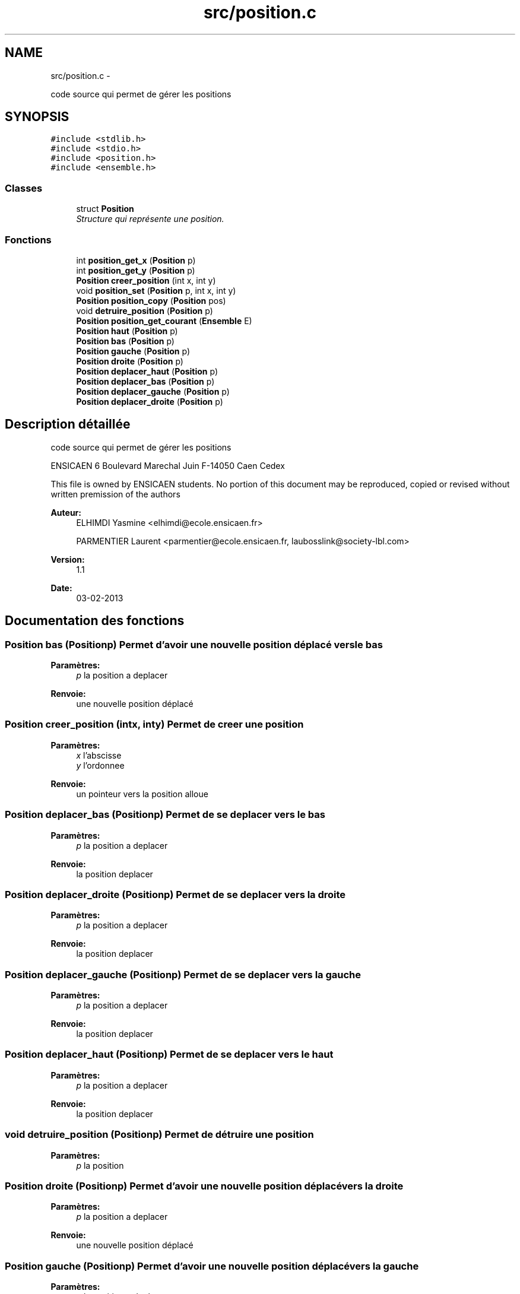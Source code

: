 .TH "src/position.c" 3 "Jeudi Février 20 2014" "Jeu du GO" \" -*- nroff -*-
.ad l
.nh
.SH NAME
src/position.c \- 
.PP
code source qui permet de gérer les positions  

.SH SYNOPSIS
.br
.PP
\fC#include <stdlib\&.h>\fP
.br
\fC#include <stdio\&.h>\fP
.br
\fC#include <position\&.h>\fP
.br
\fC#include <ensemble\&.h>\fP
.br

.SS "Classes"

.in +1c
.ti -1c
.RI "struct \fBPosition\fP"
.br
.RI "\fIStructure qui représente une position\&. \fP"
.in -1c
.SS "Fonctions"

.in +1c
.ti -1c
.RI "int \fBposition_get_x\fP (\fBPosition\fP p)"
.br
.ti -1c
.RI "int \fBposition_get_y\fP (\fBPosition\fP p)"
.br
.ti -1c
.RI "\fBPosition\fP \fBcreer_position\fP (int x, int y)"
.br
.ti -1c
.RI "void \fBposition_set\fP (\fBPosition\fP p, int x, int y)"
.br
.ti -1c
.RI "\fBPosition\fP \fBposition_copy\fP (\fBPosition\fP pos)"
.br
.ti -1c
.RI "void \fBdetruire_position\fP (\fBPosition\fP p)"
.br
.ti -1c
.RI "\fBPosition\fP \fBposition_get_courant\fP (\fBEnsemble\fP E)"
.br
.ti -1c
.RI "\fBPosition\fP \fBhaut\fP (\fBPosition\fP p)"
.br
.ti -1c
.RI "\fBPosition\fP \fBbas\fP (\fBPosition\fP p)"
.br
.ti -1c
.RI "\fBPosition\fP \fBgauche\fP (\fBPosition\fP p)"
.br
.ti -1c
.RI "\fBPosition\fP \fBdroite\fP (\fBPosition\fP p)"
.br
.ti -1c
.RI "\fBPosition\fP \fBdeplacer_haut\fP (\fBPosition\fP p)"
.br
.ti -1c
.RI "\fBPosition\fP \fBdeplacer_bas\fP (\fBPosition\fP p)"
.br
.ti -1c
.RI "\fBPosition\fP \fBdeplacer_gauche\fP (\fBPosition\fP p)"
.br
.ti -1c
.RI "\fBPosition\fP \fBdeplacer_droite\fP (\fBPosition\fP p)"
.br
.in -1c
.SH "Description détaillée"
.PP 
code source qui permet de gérer les positions 

ENSICAEN 6 Boulevard Marechal Juin F-14050 Caen Cedex
.PP
This file is owned by ENSICAEN students\&. No portion of this document may be reproduced, copied or revised without written premission of the authors 
.PP
\fBAuteur:\fP
.RS 4
ELHIMDI Yasmine <elhimdi@ecole.ensicaen.fr> 
.PP
PARMENTIER Laurent <parmentier@ecole.ensicaen.fr, laubosslink@society-lbl.com> 
.RE
.PP
\fBVersion:\fP
.RS 4
1\&.1 
.RE
.PP
\fBDate:\fP
.RS 4
03-02-2013 
.RE
.PP

.SH "Documentation des fonctions"
.PP 
.SS "\fBPosition\fP \fBbas\fP (\fBPosition\fPp)"Permet d'avoir une nouvelle position déplacé vers le bas 
.PP
\fBParamètres:\fP
.RS 4
\fIp\fP la position a deplacer 
.RE
.PP
\fBRenvoie:\fP
.RS 4
une nouvelle position déplacé 
.RE
.PP

.SS "\fBPosition\fP \fBcreer_position\fP (intx, inty)"Permet de creer une position 
.PP
\fBParamètres:\fP
.RS 4
\fIx\fP l'abscisse 
.br
\fIy\fP l'ordonnee 
.RE
.PP
\fBRenvoie:\fP
.RS 4
un pointeur vers la position alloue 
.RE
.PP

.SS "\fBPosition\fP \fBdeplacer_bas\fP (\fBPosition\fPp)"Permet de se deplacer vers le bas 
.PP
\fBParamètres:\fP
.RS 4
\fIp\fP la position a deplacer 
.RE
.PP
\fBRenvoie:\fP
.RS 4
la position deplacer 
.RE
.PP

.SS "\fBPosition\fP \fBdeplacer_droite\fP (\fBPosition\fPp)"Permet de se deplacer vers la droite 
.PP
\fBParamètres:\fP
.RS 4
\fIp\fP la position a deplacer 
.RE
.PP
\fBRenvoie:\fP
.RS 4
la position deplacer 
.RE
.PP

.SS "\fBPosition\fP \fBdeplacer_gauche\fP (\fBPosition\fPp)"Permet de se deplacer vers la gauche 
.PP
\fBParamètres:\fP
.RS 4
\fIp\fP la position a deplacer 
.RE
.PP
\fBRenvoie:\fP
.RS 4
la position deplacer 
.RE
.PP

.SS "\fBPosition\fP \fBdeplacer_haut\fP (\fBPosition\fPp)"Permet de se deplacer vers le haut 
.PP
\fBParamètres:\fP
.RS 4
\fIp\fP la position a deplacer 
.RE
.PP
\fBRenvoie:\fP
.RS 4
la position deplacer 
.RE
.PP

.SS "void \fBdetruire_position\fP (\fBPosition\fPp)"Permet de détruire une position 
.PP
\fBParamètres:\fP
.RS 4
\fIp\fP la position 
.RE
.PP

.SS "\fBPosition\fP \fBdroite\fP (\fBPosition\fPp)"Permet d'avoir une nouvelle position déplacé vers la droite 
.PP
\fBParamètres:\fP
.RS 4
\fIp\fP la position a deplacer 
.RE
.PP
\fBRenvoie:\fP
.RS 4
une nouvelle position déplacé 
.RE
.PP

.SS "\fBPosition\fP \fBgauche\fP (\fBPosition\fPp)"Permet d'avoir une nouvelle position déplacé vers la gauche 
.PP
\fBParamètres:\fP
.RS 4
\fIp\fP la position a deplacer 
.RE
.PP
\fBRenvoie:\fP
.RS 4
une nouvelle position déplacé 
.RE
.PP

.SS "\fBPosition\fP \fBhaut\fP (\fBPosition\fPp)"Permet d'avoir une nouvelle position déplacé vers le haut 
.PP
\fBParamètres:\fP
.RS 4
\fIp\fP la position a deplacer 
.RE
.PP
\fBRenvoie:\fP
.RS 4
une nouvelle position déplacé 
.RE
.PP

.SS "\fBPosition\fP \fBposition_copy\fP (\fBPosition\fPpos)"Permet de copier une position actuelle dans une nouvelle 
.PP
\fBParamètres:\fP
.RS 4
\fIpos\fP la position actuelle 
.RE
.PP
\fBRenvoie:\fP
.RS 4
une nouvelle position 
.RE
.PP

.SS "\fBPosition\fP \fBposition_get_courant\fP (\fBEnsemble\fPE)"Permet de récupérer la position actuelle d'un ensemble 
.PP
\fBParamètres:\fP
.RS 4
\fIE\fP l'ensemble 
.RE
.PP
\fBRenvoie:\fP
.RS 4
Un pointeur vers une position 
.RE
.PP

.SS "int \fBposition_get_x\fP (\fBPosition\fPp)"Permet de récupérer l'abcisse de la position p 
.PP
\fBParamètres:\fP
.RS 4
\fIp\fP le pointeur sur la position 
.RE
.PP
\fBRenvoie:\fP
.RS 4
x l'abcisse 
.RE
.PP

.SS "int \fBposition_get_y\fP (\fBPosition\fPp)"Permet de récupérer l'ordonnée de la position p 
.PP
\fBParamètres:\fP
.RS 4
\fIp\fP le pointeur sur la position 
.RE
.PP
\fBRenvoie:\fP
.RS 4
x l'ordonnée 
.RE
.PP

.SS "void \fBposition_set\fP (\fBPosition\fPp, intx, inty)"Permet de modifier une position 
.PP
\fBParamètres:\fP
.RS 4
\fIp\fP la position 
.br
\fIx\fP nouvelle abscisse 
.br
\fIy\fP nouvelle ordonnée 
.RE
.PP

.SH "Auteur"
.PP 
Généré automatiquement par Doxygen pour Jeu du GO à partir du code source\&.
